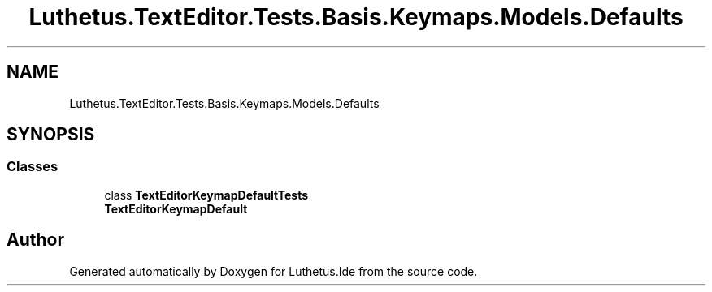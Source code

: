.TH "Luthetus.TextEditor.Tests.Basis.Keymaps.Models.Defaults" 3 "Version 1.0.0" "Luthetus.Ide" \" -*- nroff -*-
.ad l
.nh
.SH NAME
Luthetus.TextEditor.Tests.Basis.Keymaps.Models.Defaults
.SH SYNOPSIS
.br
.PP
.SS "Classes"

.in +1c
.ti -1c
.RI "class \fBTextEditorKeymapDefaultTests\fP"
.br
.RI "\fBTextEditorKeymapDefault\fP "
.in -1c
.SH "Author"
.PP 
Generated automatically by Doxygen for Luthetus\&.Ide from the source code\&.
